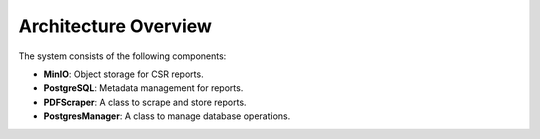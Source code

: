 Architecture Overview
=====================

The system consists of the following components:

- **MinIO**: Object storage for CSR reports.
- **PostgreSQL**: Metadata management for reports.
- **PDFScraper**: A class to scrape and store reports.
- **PostgresManager**: A class to manage database operations.

.. image:: images/architecture.png
   :alt: System Architecture
